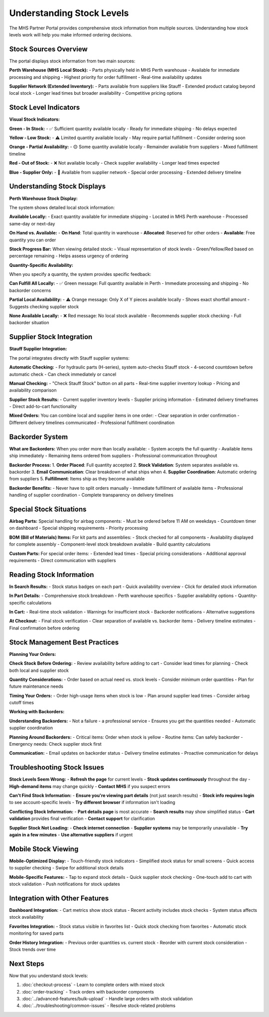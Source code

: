 Understanding Stock Levels
===========================

The MHS Partner Portal provides comprehensive stock information from multiple sources. Understanding how stock levels work will help you make informed ordering decisions.

Stock Sources Overview
----------------------

The portal displays stock information from two main sources:

**Perth Warehouse (MHS Local Stock):**
- Parts physically held in MHS Perth warehouse
- Available for immediate processing and shipping
- Highest priority for order fulfillment
- Real-time availability updates

**Supplier Network (Extended Inventory):**
- Parts available from suppliers like Stauff
- Extended product catalog beyond local stock
- Longer lead times but broader availability
- Competitive pricing options

Stock Level Indicators
----------------------

**Visual Stock Indicators:**

**Green - In Stock:**
- ✅ Sufficient quantity available locally
- Ready for immediate shipping
- No delays expected

**Yellow - Low Stock:**
- ⚠️ Limited quantity available locally
- May require partial fulfillment
- Consider ordering soon

**Orange - Partial Availability:**
- 🟡 Some quantity available locally
- Remainder available from suppliers
- Mixed fulfillment timeline

**Red - Out of Stock:**
- ❌ Not available locally
- Check supplier availability
- Longer lead times expected

**Blue - Supplier Only:**
- 🔵 Available from supplier network
- Special order processing
- Extended delivery timeline

Understanding Stock Displays
-----------------------------

**Perth Warehouse Stock Display:**

The system shows detailed local stock information:

**Available Locally:**
- Exact quantity available for immediate shipping
- Located in MHS Perth warehouse
- Processed same-day or next-day

**On Hand vs. Available:**
- **On Hand**: Total quantity in warehouse
- **Allocated**: Reserved for other orders
- **Available**: Free quantity you can order

**Stock Progress Bar:**
When viewing detailed stock:
- Visual representation of stock levels
- Green/Yellow/Red based on percentage remaining
- Helps assess urgency of ordering

**Quantity-Specific Availability:**

When you specify a quantity, the system provides specific feedback:

**Can Fulfill All Locally:**
- ✅ Green message: Full quantity available in Perth
- Immediate processing and shipping
- No backorder concerns

**Partial Local Availability:**
- ⚠️ Orange message: Only X of Y pieces available locally
- Shows exact shortfall amount
- Suggests checking supplier stock

**None Available Locally:**
- ❌ Red message: No local stock available
- Recommends supplier stock checking
- Full backorder situation

Supplier Stock Integration
--------------------------

**Stauff Supplier Integration:**

The portal integrates directly with Stauff supplier systems:

**Automatic Checking:**
- For hydraulic parts (H-series), system auto-checks Stauff stock
- 4-second countdown before automatic check
- Can check immediately or cancel

**Manual Checking:**
- "Check Stauff Stock" button on all parts
- Real-time supplier inventory lookup
- Pricing and availability comparison

**Supplier Stock Results:**
- Current supplier inventory levels
- Supplier pricing information
- Estimated delivery timeframes
- Direct add-to-cart functionality

**Mixed Orders:**
You can combine local and supplier items in one order:
- Clear separation in order confirmation
- Different delivery timelines communicated
- Professional fulfillment coordination

Backorder System
----------------

**What are Backorders:**
When you order more than locally available:
- System accepts the full quantity
- Available items ship immediately
- Remaining items ordered from suppliers
- Professional communication throughout

**Backorder Process:**
1. **Order Placed**: Full quantity accepted
2. **Stock Validation**: System separates available vs. backorder
3. **Email Communication**: Clear breakdown of what ships when
4. **Supplier Coordination**: Automatic ordering from suppliers
5. **Fulfillment**: Items ship as they become available

**Backorder Benefits:**
- Never have to split orders manually
- Immediate fulfillment of available items
- Professional handling of supplier coordination
- Complete transparency on delivery timelines

Special Stock Situations
------------------------

**Airbag Parts:**
Special handling for airbag components:
- Must be ordered before 11 AM on weekdays
- Countdown timer on dashboard
- Special shipping requirements
- Priority processing

**BOM (Bill of Materials) Items:**
For kit parts and assemblies:
- Stock checked for all components
- Availability displayed for complete assembly
- Component-level stock breakdown available
- Build quantity calculations

**Custom Parts:**
For special order items:
- Extended lead times
- Special pricing considerations
- Additional approval requirements
- Direct communication with suppliers

Reading Stock Information
-------------------------

**In Search Results:**
- Stock status badges on each part
- Quick availability overview
- Click for detailed stock information

**In Part Details:**
- Comprehensive stock breakdown
- Perth warehouse specifics
- Supplier availability options
- Quantity-specific calculations

**In Cart:**
- Real-time stock validation
- Warnings for insufficient stock
- Backorder notifications
- Alternative suggestions

**At Checkout:**
- Final stock verification
- Clear separation of available vs. backorder items
- Delivery timeline estimates
- Final confirmation before ordering

Stock Management Best Practices
-------------------------------

**Planning Your Orders:**

**Check Stock Before Ordering:**
- Review availability before adding to cart
- Consider lead times for planning
- Check both local and supplier stock

**Quantity Considerations:**
- Order based on actual need vs. stock levels
- Consider minimum order quantities
- Plan for future maintenance needs

**Timing Your Orders:**
- Order high-usage items when stock is low
- Plan around supplier lead times
- Consider airbag cutoff times

**Working with Backorders:**

**Understanding Backorders:**
- Not a failure - a professional service
- Ensures you get the quantities needed
- Automatic supplier coordination

**Planning Around Backorders:**
- Critical items: Order when stock is yellow
- Routine items: Can safely backorder
- Emergency needs: Check supplier stock first

**Communication:**
- Email updates on backorder status
- Delivery timeline estimates
- Proactive communication for delays

Troubleshooting Stock Issues
----------------------------

**Stock Levels Seem Wrong:**
- **Refresh the page** for current levels
- **Stock updates continuously** throughout the day
- **High-demand items** may change quickly
- **Contact MHS** if you suspect errors

**Can't Find Stock Information:**
- **Ensure you're viewing part details** (not just search results)
- **Stock info requires login** to see account-specific levels
- **Try different browser** if information isn't loading

**Conflicting Stock Information:**
- **Part details page** is most accurate
- **Search results** may show simplified status
- **Cart validation** provides final verification
- **Contact support** for clarification

**Supplier Stock Not Loading:**
- **Check internet connection**
- **Supplier systems** may be temporarily unavailable
- **Try again in a few minutes**
- **Use alternative suppliers** if urgent

Mobile Stock Viewing
--------------------

**Mobile-Optimized Display:**
- Touch-friendly stock indicators
- Simplified stock status for small screens
- Quick access to supplier checking
- Swipe for additional stock details

**Mobile-Specific Features:**
- Tap to expand stock details
- Quick supplier stock checking
- One-touch add to cart with stock validation
- Push notifications for stock updates

Integration with Other Features
-------------------------------

**Dashboard Integration:**
- Cart metrics show stock status
- Recent activity includes stock checks
- System status affects stock availability

**Favorites Integration:**
- Stock status visible in favorites list
- Quick stock checking from favorites
- Automatic stock monitoring for saved parts

**Order History Integration:**
- Previous order quantities vs. current stock
- Reorder with current stock consideration
- Stock trends over time

Next Steps
----------

Now that you understand stock levels:

1. :doc:`checkout-process` - Learn to complete orders with mixed stock
2. :doc:`order-tracking` - Track orders with backorder components
3. :doc:`../advanced-features/bulk-upload` - Handle large orders with stock validation
4. :doc:`../troubleshooting/common-issues` - Resolve stock-related problems
